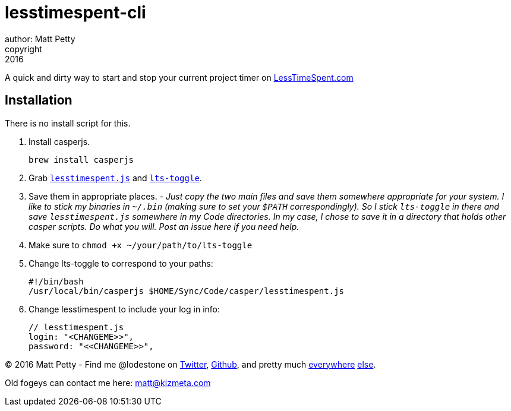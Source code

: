 = lesstimespent-cli
author: Matt Petty
copyright: 2016

:hide-uri-scheme:

A quick and dirty way to start and stop your current project timer on http://LessTimeSpent.com

== Installation

There is no install script for this. 

. Install casperjs. 
    
    brew install casperjs
    
. Grab `link:https://github.com/lodestone/lesstimespent-cli/raw/master/lesstimespent.js[lesstimespent.js]` and `link:https://github.com/lodestone/lesstimespent-cli/raw/master/lts-toggle[lts-toggle]`.
. Save them in appropriate places. - _Just copy the two main files and save them somewhere appropriate for your system. I like to stick my binaries in `~/.bin` (making sure to set your `$PATH` correspondingly). So I stick `lts-toggle` in there and save `lesstimespent.js` somewhere in my Code directories. In my case, I chose to save it in a directory that holds other casper scripts. Do what you will. Post an issue here if you need help._
. Make sure to `chmod +x ~/your/path/to/lts-toggle`
. Change lts-toggle to correspond to your paths:

    #!/bin/bash
    /usr/local/bin/casperjs $HOME/Sync/Code/casper/lesstimespent.js

. Change lesstimespent to include your log in info:

    // lesstimespent.js
    login: "<CHANGEME>>",
    password: "<<CHANGEME>>",

(C) 2016 Matt Petty - Find me @lodestone on link:https://Twitter.com/lodestone[Twitter], link:https://git.io/lodestone[Github], and pretty much link:https://www.linkedin.com/in/lodestone[everywhere] link:http://gitlab.com/lodestone[else].

Old fogeys can contact me here: matt@kizmeta.com

